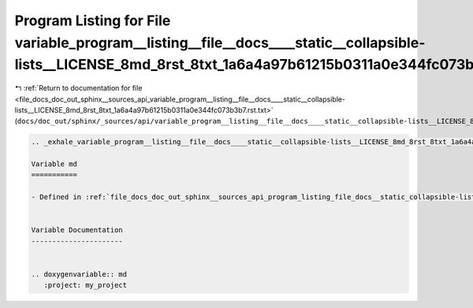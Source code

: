 
.. _program_listing_file_docs_doc_out_sphinx__sources_api_variable_program__listing__file__docs____static__collapsible-lists__LICENSE_8md_8rst_8txt_1a6a4a97b61215b0311a0e344fc073b3b7.rst.txt:

Program Listing for File variable_program__listing__file__docs____static__collapsible-lists__LICENSE_8md_8rst_8txt_1a6a4a97b61215b0311a0e344fc073b3b7.rst.txt
=============================================================================================================================================================

|exhale_lsh| :ref:`Return to documentation for file <file_docs_doc_out_sphinx__sources_api_variable_program__listing__file__docs____static__collapsible-lists__LICENSE_8md_8rst_8txt_1a6a4a97b61215b0311a0e344fc073b3b7.rst.txt>` (``docs/doc_out/sphinx/_sources/api/variable_program__listing__file__docs____static__collapsible-lists__LICENSE_8md_8rst_8txt_1a6a4a97b61215b0311a0e344fc073b3b7.rst.txt``)

.. |exhale_lsh| unicode:: U+021B0 .. UPWARDS ARROW WITH TIP LEFTWARDS

.. code-block:: cpp

   .. _exhale_variable_program__listing__file__docs____static__collapsible-lists__LICENSE_8md_8rst_8txt_1a6a4a97b61215b0311a0e344fc073b3b7:
   
   Variable md
   ===========
   
   - Defined in :ref:`file_docs_doc_out_sphinx__sources_api_program_listing_file_docs__static_collapsible-lists_LICENSE.md.rst.txt`
   
   
   Variable Documentation
   ----------------------
   
   
   .. doxygenvariable:: md
      :project: my_project
